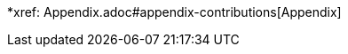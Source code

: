 :api-docs-url: <url to the API documentation>

*xref: Appendix.adoc#appendix-contributions[Appendix]
// * xref:index.adoc#sec-contributions[Contribute]
// * xref:index.adoc#sec-supported-technos[Supported technologies]
// * xref:index.adoc#sec-arch[Architecture]
// * xref:index.adoc#sec-deploy[Deployment]
// * xref:index.adoc#sec-faq[FaQ]
// * xref:index.adoc#sec-new-streamer-types[Support new technologies]